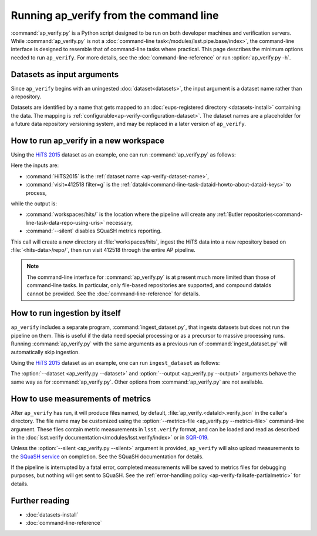 .. py:currentmodule:: lsst.ap.verify

.. _ap-verify-running:

#######################################
Running ap_verify from the command line
#######################################

:command:`ap_verify.py` is a Python script designed to be run on both developer machines and verification servers.
While :command:`ap_verify.py` is not a :doc:`command-line task</modules/lsst.pipe.base/index>`, the command-line interface is designed to resemble that of command-line tasks where practical.
This page describes the minimum options needed to run ``ap_verify``.
For more details, see the :doc:`command-line-reference` or run :option:`ap_verify.py -h`.

.. _ap-verify-dataset-name:

Datasets as input arguments
===========================

Since ``ap_verify`` begins with an uningested :doc:`dataset<datasets>`, the input argument is a dataset name rather than a repository.

Datasets are identified by a name that gets mapped to an :doc:`eups-registered directory <datasets-install>` containing the data.
The mapping is :ref:`configurable<ap-verify-configuration-dataset>`.
The dataset names are a placeholder for a future data repository versioning system, and may be replaced in a later version of ``ap_verify``.

.. _ap-verify-run-output:

How to run ap_verify in a new workspace
=======================================

Using the `HiTS 2015 <https://github.com/lsst/ap_verify_hits2015/>`_ dataset as an example, one can run :command:`ap_verify.py` as follows:

.. prompt:: bash

   ap_verify.py --dataset HiTS2015 --id "visit=412518 filter=g" --output workspaces/hits/ --silent

Here the inputs are:

* :command:`HiTS2015` is the :ref:`dataset name <ap-verify-dataset-name>`,
* :command:`visit=412518 filter=g` is the :ref:`dataId<command-line-task-dataid-howto-about-dataid-keys>` to process,

while the output is:

* :command:`workspaces/hits/` is the location where the pipeline will create any :ref:`Butler repositories<command-line-task-data-repo-using-uris>` necessary,

* :command:`--silent` disables SQuaSH metrics reporting.

This call will create a new directory at :file:`workspaces/hits`, ingest the HiTS data into a new repository based on :file:`<hits-data>/repo/`, then run visit 412518 through the entire AP pipeline.

.. note::

   The command-line interface for :command:`ap_verify.py` is at present much more limited than those of command-line tasks.
   In particular, only file-based repositories are supported, and compound dataIds cannot be provided.
   See the :doc:`command-line-reference` for details.

.. _ap-verify-run-ingest:

How to run ingestion by itself
==============================

``ap_verify`` includes a separate program, :command:`ingest_dataset.py`, that ingests datasets but does not run the pipeline on them.
This is useful if the data need special processing or as a precursor to massive processing runs.
Running :command:`ap_verify.py` with the same arguments as a previous run of :command:`ingest_dataset.py` will automatically skip ingestion.

Using the `HiTS 2015 <https://github.com/lsst/ap_verify_hits2015/>`_ dataset as an example, one can run ``ingest_dataset`` as follows:

.. prompt:: bash

   ingest_dataset.py --dataset HiTS2015 --output workspaces/hits/

The :option:`--dataset <ap_verify.py --dataset>` and :option:`--output <ap_verify.py --output>` arguments behave the same way as for :command:`ap_verify.py`.
Other options from :command:`ap_verify.py` are not available.

.. _ap-verify-results:

How to use measurements of metrics
==================================

After ``ap_verify`` has run, it will produce files named, by default, :file:`ap_verify.<dataId>.verify.json` in the caller's directory.
The file name may be customized using the :option:`--metrics-file <ap_verify.py --metrics-file>` command-line argument.
These files contain metric measurements in ``lsst.verify`` format, and can be loaded and read as described in the :doc:`lsst.verify documentation</modules/lsst.verify/index>` or in `SQR-019 <https://sqr-019.lsst.io>`_.

Unless the :option:`--silent <ap_verify.py --silent>` argument is provided, ``ap_verify`` will also upload measurements to the `SQuaSH service <https://squash.lsst.codes/>`_ on completion.
See the SQuaSH documentation for details.

If the pipeline is interrupted by a fatal error, completed measurements will be saved to metrics files for debugging purposes, but nothing will get sent to SQuaSH.
See the :ref:`error-handling policy <ap-verify-failsafe-partialmetric>` for details.

Further reading
===============

- :doc:`datasets-install`
- :doc:`command-line-reference`
